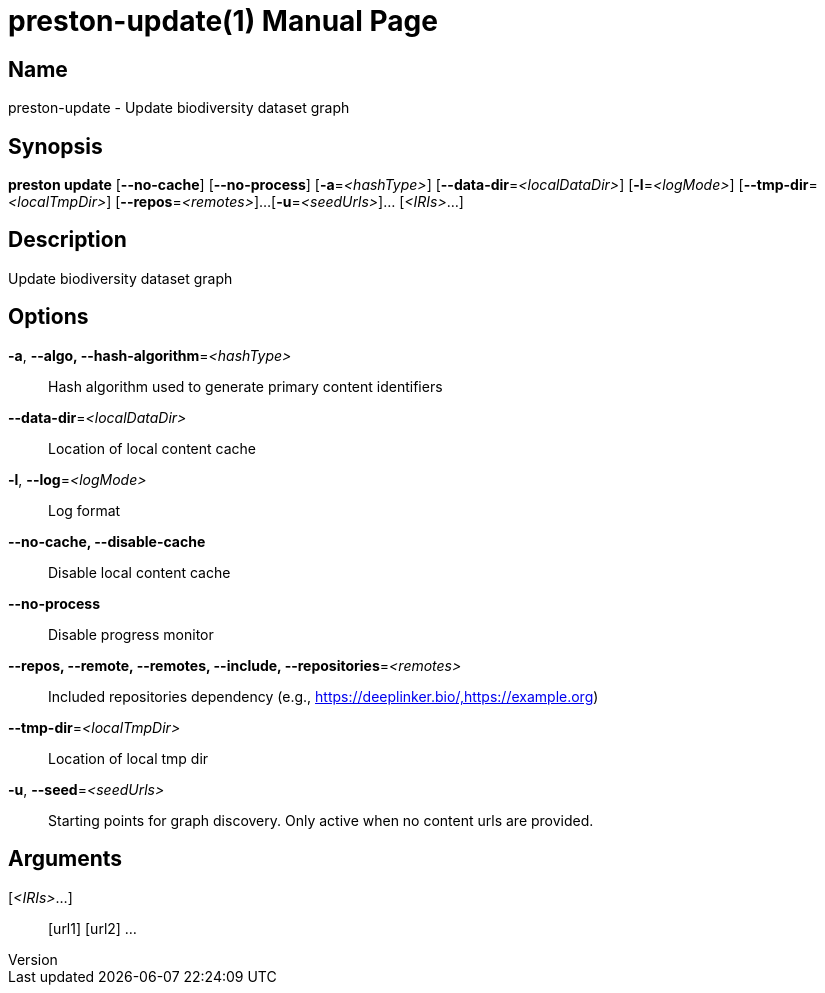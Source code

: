 // tag::picocli-generated-full-manpage[]
// tag::picocli-generated-man-section-header[]
:doctype: manpage
:revnumber: 
:manmanual: Preston Manual
:mansource: 
:man-linkstyle: pass:[blue R < >]
= preston-update(1)

// end::picocli-generated-man-section-header[]

// tag::picocli-generated-man-section-name[]
== Name

preston-update - Update biodiversity dataset graph

// end::picocli-generated-man-section-name[]

// tag::picocli-generated-man-section-synopsis[]
== Synopsis

*preston update* [*--no-cache*] [*--no-process*] [*-a*=_<hashType>_]
               [*--data-dir*=_<localDataDir>_] [*-l*=_<logMode>_]
               [*--tmp-dir*=_<localTmpDir>_] [*--repos*=_<remotes>_]...
               [*-u*=_<seedUrls>_]... [_<IRIs>_...]

// end::picocli-generated-man-section-synopsis[]

// tag::picocli-generated-man-section-description[]
== Description

Update biodiversity dataset graph

// end::picocli-generated-man-section-description[]

// tag::picocli-generated-man-section-options[]
== Options

*-a*, *--algo, --hash-algorithm*=_<hashType>_::
  Hash algorithm used to generate primary content identifiers

*--data-dir*=_<localDataDir>_::
  Location of local content cache

*-l*, *--log*=_<logMode>_::
  Log format

*--no-cache, --disable-cache*::
  Disable local content cache

*--no-process*::
  Disable progress monitor

*--repos, --remote, --remotes, --include, --repositories*=_<remotes>_::
  Included repositories dependency (e.g., https://deeplinker.bio/,https://example.org)

*--tmp-dir*=_<localTmpDir>_::
  Location of local tmp dir

*-u*, *--seed*=_<seedUrls>_::
  Starting points for graph discovery. Only active when no content urls are provided.

// end::picocli-generated-man-section-options[]

// tag::picocli-generated-man-section-arguments[]
== Arguments

[_<IRIs>_...]::
  [url1] [url2] ...

// end::picocli-generated-man-section-arguments[]

// tag::picocli-generated-man-section-commands[]
// end::picocli-generated-man-section-commands[]

// tag::picocli-generated-man-section-exit-status[]
// end::picocli-generated-man-section-exit-status[]

// tag::picocli-generated-man-section-footer[]
// end::picocli-generated-man-section-footer[]

// end::picocli-generated-full-manpage[]
